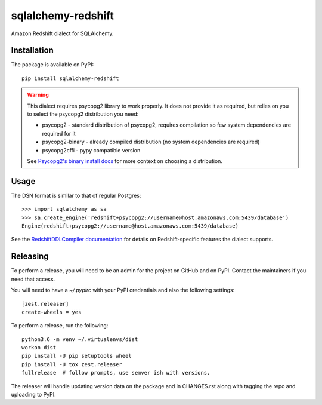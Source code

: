 sqlalchemy-redshift
===================

Amazon Redshift dialect for SQLAlchemy.

.. image:: https://travis-ci.org/sqlalchemy-redshift/sqlalchemy-redshift.svg?branch=master
   :target: https://travis-ci.org/sqlalchemy-redshift/sqlalchemy-redshift
   :alt: Travis CI build status

Installation
------------

The package is available on PyPI::

    pip install sqlalchemy-redshift

.. warning::

    This dialect requires psycopg2 library to work properly. It does not provide
    it as required, but relies on you to select the psycopg2 distribution you need:

    * psycopg2 - standard distribution of psycopg2, requires compilation so few system dependencies are required for it
    * psycopg2-binary - already compiled distribution (no system dependencies are required)
    * psycopg2cffi - pypy compatible version

    See `Psycopg2's binary install docs <http://initd.org/psycopg/docs/install.html#binary-install-from-pypi>`_
    for more context on choosing a distribution.

Usage
-----
The DSN format is similar to that of regular Postgres::

    >>> import sqlalchemy as sa
    >>> sa.create_engine('redshift+psycopg2://username@host.amazonaws.com:5439/database')
    Engine(redshift+psycopg2://username@host.amazonaws.com:5439/database)

See the `RedshiftDDLCompiler documentation
<https://sqlalchemy-redshift.readthedocs.org/en/latest/ddl-compiler.html>`_
for details on Redshift-specific features the dialect supports.

Releasing
---------

To perform a release, you will need to be an admin for the project on
GitHub and on PyPI. Contact the maintainers if you need that access.

You will need to have a `~/.pypirc` with your PyPI credentials and
also the following settings::

    [zest.releaser]
    create-wheels = yes

To perform a release, run the following::

    python3.6 -m venv ~/.virtualenvs/dist
    workon dist
    pip install -U pip setuptools wheel
    pip install -U tox zest.releaser
    fullrelease  # follow prompts, use semver ish with versions.

The releaser will handle updating version data on the package and in
CHANGES.rst along with tagging the repo and uploading to PyPI.
